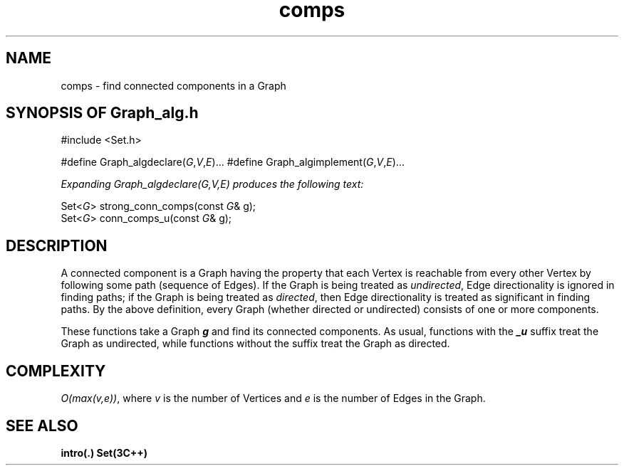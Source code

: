 .\" ident	@(#)Graph_alg:man/comps.3	3.2
.\"
.\" C++ Standard Components, Release 3.0.
.\"
.\" Copyright (c) 1991, 1992 AT&T and UNIX System Laboratories, Inc.
.\" Copyright (c) 1988, 1989, 1990 AT&T.  All Rights Reserved.
.\"
.\" THIS IS UNPUBLISHED PROPRIETARY SOURCE CODE OF AT&T and UNIX System
.\" Laboratories, Inc.  The copyright notice above does not evidence
.\" any actual or intended publication of such source code.
.\" 
.TH \f3comps\fP \f3Graph_alg(3C++)\fP " "
.SH NAME
comps \- find connected components in a Graph
.SH SYNOPSIS OF Graph_alg.h
.Bf

#include <Set.h>

#define Graph_algdeclare(\f2G\fP,\f2V\fP,\f2E\fP)...
#define Graph_algimplement(\f2G\fP,\f2V\fP,\f2E\fP)...

\f2Expanding Graph_algdeclare(G,V,E) produces the following text:\fP

    Set<\f2G\fP> strong_conn_comps(const \f2G\fP& g);
    Set<\f2G\fP> conn_comps_u(const \f2G\fP& g);

.Be
.SH DESCRIPTION
A connected component is a Graph having the property
that each Vertex is reachable from every other Vertex
by following some path (sequence of Edges).
If the Graph is being treated as \f2undirected\f1, 
Edge directionality is ignored in finding paths;
if the Graph is being treated as \f2directed\f1, 
then Edge directionality is treated as 
significant in finding paths.
By the above definition, 
every Graph (whether directed or undirected) 
consists of one or more components.
.PP
These functions take a Graph \f4g\f1 and find
its connected components.  
As usual, functions with the \f4_u\f1 suffix treat
the Graph as undirected, while functions without the
suffix treat the Graph as directed.
.SH COMPLEXITY
\f2O(max(v,e))\f1, where \f2v\f1 is the number of Vertices 
and \f2e\f1 is the number of Edges in the Graph.  
.SH SEE ALSO
.Bf
\f3intro(.)\f1
\f3Set(3C++)\f1
.Be
